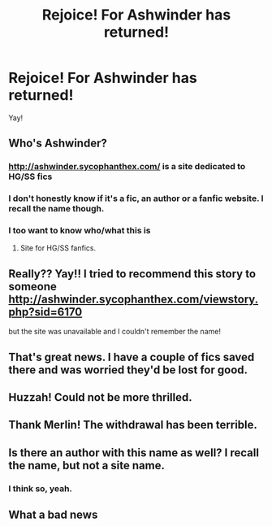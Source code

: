 #+TITLE: Rejoice! For Ashwinder has returned!

* Rejoice! For Ashwinder has returned!
:PROPERTIES:
:Author: onekrazykat
:Score: 36
:DateUnix: 1502820303.0
:DateShort: 2017-Aug-15
:END:
Yay!


** Who's Ashwinder?
:PROPERTIES:
:Author: emong757
:Score: 8
:DateUnix: 1502832532.0
:DateShort: 2017-Aug-16
:END:

*** [[http://ashwinder.sycophanthex.com/]] is a site dedicated to HG/SS fics
:PROPERTIES:
:Author: SilverCookieDust
:Score: 11
:DateUnix: 1502838516.0
:DateShort: 2017-Aug-16
:END:


*** I don't honestly know if it's a fic, an author or a fanfic website. I recall the name though.
:PROPERTIES:
:Score: 5
:DateUnix: 1502832811.0
:DateShort: 2017-Aug-16
:END:


*** I too want to know who/what this is
:PROPERTIES:
:Author: Epwydadlan1
:Score: 1
:DateUnix: 1502833807.0
:DateShort: 2017-Aug-16
:END:

**** Site for HG/SS fanfics.
:PROPERTIES:
:Author: onekrazykat
:Score: 1
:DateUnix: 1502986244.0
:DateShort: 2017-Aug-17
:END:


** Really?? Yay!! I tried to recommend this story to someone [[http://ashwinder.sycophanthex.com/viewstory.php?sid=6170]]

but the site was unavailable and I couldn't remember the name!
:PROPERTIES:
:Author: Mrs_Black_21
:Score: 5
:DateUnix: 1502831045.0
:DateShort: 2017-Aug-16
:END:


** That's great news. I have a couple of fics saved there and was worried they'd be lost for good.
:PROPERTIES:
:Author: adreamersmusing
:Score: 5
:DateUnix: 1502844290.0
:DateShort: 2017-Aug-16
:END:


** Huzzah! Could not be more thrilled.
:PROPERTIES:
:Author: Judy-Lee
:Score: 3
:DateUnix: 1502888255.0
:DateShort: 2017-Aug-16
:END:


** Thank Merlin! The withdrawal has been terrible.
:PROPERTIES:
:Author: Slytherinsshg
:Score: 2
:DateUnix: 1502889780.0
:DateShort: 2017-Aug-16
:END:


** Is there an author with this name as well? I recall the name, but not a site name.
:PROPERTIES:
:Author: pf226
:Score: 1
:DateUnix: 1502856643.0
:DateShort: 2017-Aug-16
:END:

*** I think so, yeah.
:PROPERTIES:
:Author: onekrazykat
:Score: 1
:DateUnix: 1502893635.0
:DateShort: 2017-Aug-16
:END:


** What a bad news
:PROPERTIES:
:Author: Kaeling
:Score: -10
:DateUnix: 1502832824.0
:DateShort: 2017-Aug-16
:END:
